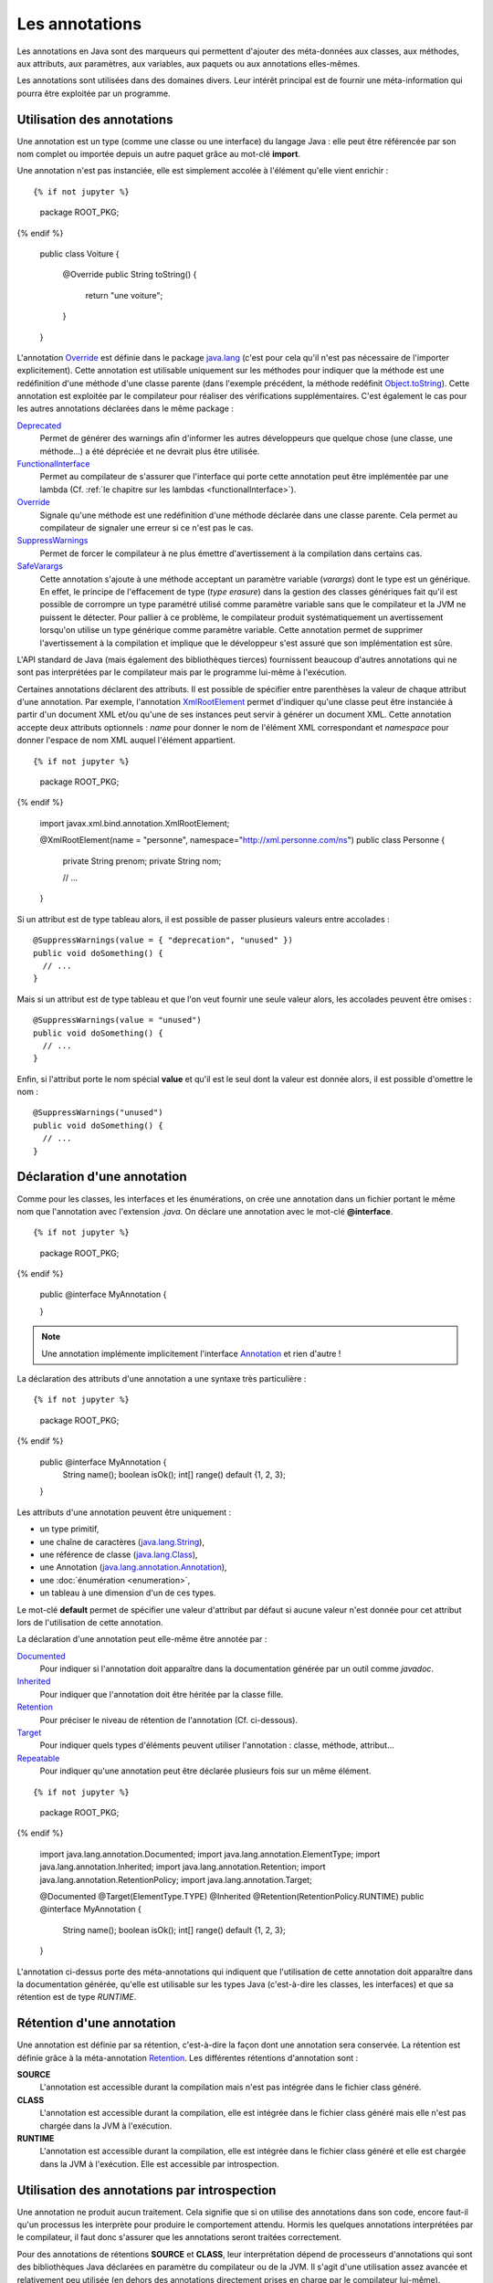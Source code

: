 Les annotations
###############

Les annotations en Java sont des marqueurs qui permettent d'ajouter des 
méta-données aux classes, aux méthodes, aux attributs, aux paramètres, aux 
variables, aux paquets ou aux annotations elles-mêmes.

Les annotations sont utilisées dans des domaines divers. Leur intérêt principal 
est de fournir une méta-information qui pourra être exploitée par un programme.

Utilisation des annotations
***************************

Une annotation est un type (comme une classe ou une interface) du langage Java : 
elle peut être référencée par son nom complet ou importée depuis un autre paquet
grâce au mot-clé **import**.

Une annotation n'est pas instanciée, elle est simplement accolée à l'élément 
qu'elle vient enrichir :

::

{% if not jupyter %}
  package ROOT_PKG;
{% endif %}

  public class Voiture {
    
    @Override
    public String toString() {
      return "une voiture";
    }
    
  }

L'annotation Override_ est définie dans le package java.lang_ (c'est pour cela 
qu'il n'est pas nécessaire de l'importer explicitement). Cette annotation est 
utilisable uniquement sur les méthodes pour indiquer que la méthode est une 
redéfinition d'une méthode d'une classe parente (dans l'exemple précédent, la méthode
redéfinit Object.toString_). Cette annotation est exploitée par le compilateur
pour réaliser des vérifications supplémentaires. C'est également le cas pour les 
autres annotations déclarées dans le même package :

Deprecated_
  Permet de générer des warnings afin d'informer les autres développeurs que
  quelque chose (une classe, une méthode...) a été dépréciée et ne devrait plus
  être utilisée.
  
FunctionalInterface_
  Permet au compilateur de s'assurer que l'interface qui porte cette annotation
  peut être implémentée par une lambda (Cf. :ref:`le chapitre sur les lambdas <functionalInterface>`).

Override_
  Signale qu'une méthode est une redéfinition d'une méthode déclarée dans une classe
  parente. Cela permet au compilateur de signaler une erreur si ce n'est
  pas le cas.

SuppressWarnings_
  Permet de forcer le compilateur à ne plus émettre d'avertissement à la compilation
  dans certains cas.
  
SafeVarargs_
  Cette annotation s'ajoute à une méthode acceptant un paramètre variable 
  (*varargs*) dont le type est un générique. En effet, le principe de l'effacement
  de type (*type erasure*) dans la gestion des classes génériques fait qu'il
  est possible de corrompre un type paramétré utilisé comme paramètre variable 
  sans que le compilateur et la JVM ne puissent le détecter. Pour pallier à ce problème, 
  le compilateur produit systématiquement un avertissement lorsqu'on utilise un 
  type générique comme paramètre variable. Cette annotation permet de supprimer 
  l'avertissement à la compilation et implique que le développeur s'est assuré 
  que son implémentation est sûre.
  
L'API standard de Java (mais également des bibliothèques tierces) fournissent
beaucoup d'autres annotations qui ne sont pas interprétées par le compilateur
mais par le programme lui-même à l'exécution.

Certaines annotations déclarent des attributs. Il est possible de spécifier
entre parenthèses la valeur de chaque attribut d'une annotation. Par exemple,
l'annotation XmlRootElement_ permet d'indiquer qu'une classe peut être instanciée
à partir d'un document XML et/ou qu'une de ses instances peut servir à générer
un document XML. Cette annotation accepte deux attributs optionnels : *name*
pour donner le nom de l'élément XML correspondant et *namespace* pour donner
l'espace de nom XML auquel l'élément appartient.

::

{% if not jupyter %}
  package ROOT_PKG;
{% endif %}

  import javax.xml.bind.annotation.XmlRootElement;

  @XmlRootElement(name = "personne", namespace="http://xml.personne.com/ns")
  public class Personne {
    
    private String prenom;
    private String nom;
    
    // ...

  }
 
Si un attribut est de type tableau alors, il est possible de passer plusieurs
valeurs entre accolades :

::

  @SuppressWarnings(value = { "deprecation", "unused" })
  public void doSomething() {
    // ...
  }

Mais si un attribut est de type tableau et que l'on veut fournir une seule
valeur alors, les accolades peuvent être omises :

::

  @SuppressWarnings(value = "unused")
  public void doSomething() {
    // ...
  }

Enfin, si l'attribut porte le nom spécial **value** et qu'il est le seul dont
la valeur est donnée alors, il est possible d'omettre le nom :

::

  @SuppressWarnings("unused")
  public void doSomething() {
    // ...
  }


Déclaration d'une annotation
****************************

Comme pour les classes, les interfaces et les énumérations, on crée une annotation
dans un fichier portant le même nom que l'annotation avec l'extension *.java*.
On déclare une annotation avec le mot-clé **@interface**.

::

{% if not jupyter %}
  package ROOT_PKG;
{% endif %}

  public @interface MyAnnotation {

  }

.. note::

  Une annotation implémente implicitement l'interface Annotation_ et rien d'autre !

La déclaration des attributs d'une annotation a une syntaxe très particulière :

::

{% if not jupyter %}
  package ROOT_PKG;
{% endif %}

  public @interface MyAnnotation {
    String  name();
    boolean isOk();
    int[]   range() default {1, 2, 3};
  }

Les attributs d'une annotation peuvent être uniquement :

* un type primitif,
* une chaîne de caractères (java.lang.String_),
* une référence de classe (java.lang.Class_),
* une Annotation (java.lang.annotation.Annotation_),
* une :doc:`énumération <enumeration>`,
* un tableau à une dimension d'un de ces types.

Le mot-clé **default** permet de spécifier une valeur d'attribut par défaut si
aucune valeur n'est donnée pour cet attribut lors de l'utilisation de cette annotation.

La déclaration d'une annotation peut elle-même être annotée par :

Documented_
  Pour indiquer si l'annotation doit apparaître dans la documentation générée
  par un outil comme *javadoc*.

Inherited_
  Pour indiquer que l'annotation doit être héritée par la classe fille. 

Retention_
  Pour préciser le niveau de rétention de l'annotation (Cf. ci-dessous).
  
Target_
  Pour indiquer quels types d'éléments peuvent utiliser l'annotation : classe,
  méthode, attribut...
  
Repeatable_
  Pour indiquer qu'une annotation peut être déclarée plusieurs fois sur un même élément.


::

{% if not jupyter %}
  package ROOT_PKG;
{% endif %}

  import java.lang.annotation.Documented;
  import java.lang.annotation.ElementType;
  import java.lang.annotation.Inherited;
  import java.lang.annotation.Retention;
  import java.lang.annotation.RetentionPolicy;
  import java.lang.annotation.Target;

  @Documented
  @Target(ElementType.TYPE)
  @Inherited
  @Retention(RetentionPolicy.RUNTIME)
  public @interface MyAnnotation {
    String  name();
    boolean isOk();
    int[]   range() default {1, 2, 3};
  }


L'annotation ci-dessus porte des méta-annotations qui indiquent que l'utilisation
de cette annotation doit apparaître dans la documentation générée, qu'elle est
utilisable sur les types Java (c'est-à-dire les classes, les interfaces) et 
que sa rétention est de type *RUNTIME*.

Rétention d'une annotation
**************************

Une annotation est définie par sa rétention, c'est-à-dire la façon dont une 
annotation sera conservée. La rétention est définie grâce à la méta-annotation
Retention_. Les différentes rétentions d'annotation sont :

**SOURCE**
  L'annotation est accessible durant la compilation mais n'est pas intégrée dans 
  le fichier class généré.

**CLASS**
  L'annotation est accessible durant la compilation, elle est intégrée dans le 
  fichier class généré mais elle n'est pas chargée dans la JVM à l'exécution.

**RUNTIME**
  L'annotation est accessible durant la compilation, elle est intégrée dans le 
  fichier class généré et elle est chargée dans la JVM à l'exécution. Elle est 
  accessible par introspection. 

Utilisation des annotations par introspection
*********************************************

Une annotation ne produit aucun traitement. Cela signifie que si on utilise
des annotations dans son code, encore faut-il qu'un processus les interprète
pour produire le comportement attendu. Hormis les quelques annotations interprétées
par le compilateur, il faut donc s'assurer que les annotations seront traitées
correctement.

Pour des annotations de rétentions **SOURCE** et **CLASS**, leur interprétation
dépend de processeurs d'annotations qui sont des bibliothèques Java déclarées
en paramètre du compilateur ou de la JVM. Il s'agit d'une utilisation assez
avancée et relativement peu utilisée (en dehors des annotations directement
prises en charge par le compilateur lui-même).

.. note::

  Lombok_ est un exemple de projet open-source fournissant des annotations
  permettant de générer du code au moment de la compilation grâce à un 
  processeur d'annotations.

L'utilisation la plus courante (notamment avec Java EE) est l'utilisation
d'annotation de rétention **RUNTIME** car elles sont accessibles par introspection.

Java fournit une API standard appelée l'API de réflexion qui permet de réaliser
à l'exécution une introspection des objets et des classes. Cela signifie qu'il
est possible de connaître par programmation tout un ensemble de méta-informations.
Par exemple, on peut connaître la liste des méthodes d'une classe et pour chacune
le nombre et le type de ses paramètres. Mais surtout, on peut connaître les
annotations utilisées et la valeur de leurs attributs.

Imaginons que nous souhaitions créer une framework de tests automatisés. Nous
pouvons créer l'annotation *@Test* qui servira à indiquer quelles méthodes 
publiques d'une classe correspondent à des tests à exécuter par notre framework.

::

  package ROOT_PKG.framework.test;

  import java.lang.annotation.Documented;
  import java.lang.annotation.ElementType;
  import java.lang.annotation.Inherited;
  import java.lang.annotation.Retention;
  import java.lang.annotation.RetentionPolicy;
  import java.lang.annotation.Target;

  @Documented
  @Inherited
  @Target(ElementType.METHOD)
  @Retention(RetentionPolicy.RUNTIME)
  public @interface Test {
  }

Comme la rétention de cette annotation est **RUNTIME**, il est possible d'accéder
à cette annotation par introspection. Le framework de test peut contenir une
classe *TestFramework* qui accepte une instance de n'importe quel type d'objet
et qui va exécuter une à une les méthodes publiques ayant l'annotation *@Test*.

::

  package ROOT_PKG.framework.test;

  import java.lang.reflect.InvocationTargetException;
  import java.lang.reflect.Method;

  public class TestFramework {
    
    public static void run(Object o) {
      Method[] methods = o.getClass().getMethods();
      for (Method method : methods) {
        if (method.isAnnotationPresent(Test.class)) {
          runTest(o, method);
        }
      }
    }

    private static void runTest(Object o, Method method) {
      try {
        method.invoke(o);
        System.out.println("Test " + method.getName() + " ok");
      } catch (InvocationTargetException e) {
        System.err.println("Test " + method.getName() + " ko");
        e.getTargetException().printStackTrace();
      } catch (Exception e) {
        System.err.println("Test " + method.getName() + " ko");
        e.printStackTrace();
      }
    }
  }

Grâce à l'API de réflexion, il est possible d'accéder à la représentation objet
d'une classe avec la méthode getClass_.

Finalement, nous pouvons écrire une pseudo-classe de tests :

::

{% if not jupyter %}
  package ROOT_PKG;
{% endif %}

  import ROOT_PKG.framework.test.Test;
  import ROOT_PKG.framework.test.TestFramework;

  public class MesTests {
    
    @Test
    public void doRight() {
      // ...
    }

    @Test
    public void doWrong() throws Exception {
      // ...
      throw new Exception("simule un test en échec");
    }

    public static void main(String[] args) {
      TestFramework.run(new MesTests());
    }
  }

Exercice
********

.. admonition:: Java et XML
  :class: hint
  
  Java propose une API nommée JAXB qui permet de transformer un document XML
  en objets Java ou de transformer des objets Java en document XML. JAXB fournit
  des annotations qui indiquent la correspondance en XML des classes et de leurs
  attributs.
  
  Parmi ces annotations, il y a :
  
  * XmlRootElement_
  * XmlElement_
  * XmlAttribute_
  
  Par ailleurs, JAXB permet de créer des instances de *Marshaller* et de *Unmarshaller*.
  Le premier type permet de passer de Java à un document XML et le second type
  réalise l'opération inverse.
  
  .. code-block:: java
    :caption: Utilisation d'un Marshaller JAXB
    
    package ROOT_PKG.xml;

    import java.io.File;

    import javax.xml.bind.JAXBContext;
    import javax.xml.bind.Marshaller;

    public class XmlMarshaller {
      
      public static void main(String[] args) throws Exception {
        
        JAXBContext ctx = JAXBContext.newInstance(Personne.class, Adresse.class);
        
        Marshaller marshaller = ctx.createMarshaller();
        marshaller.marshal(createPersonne(), new File("personne.xml"));
      }

      private static Personne createPersonne() {
        // TODO à implémenter
      }

    }
    
  .. code-block:: java
    :caption: Utilisation d'un Unmarshaller JAXB
    
    package ROOT_PKG.xml;

    import java.io.File;

    import javax.xml.bind.JAXBContext;
    import javax.xml.bind.Unmarshaller;

    public class XmlUnmarshaller {

      public static void main(String[] args) throws Exception {
        
        JAXBContext ctx = JAXBContext.newInstance(Personne.class, Adresse.class);
        
        Unmarshaller unmarshaller = ctx.createUnmarshaller();
        Personne personne = (Personne) unmarshaller.unmarshal(new File("personne.xml"));

        System.out.println(personne);
      }
      
    }

  Étant donné le document XML suivant :
  
  .. code-block:: xml
  
    <?xml version="1.0" encoding="UTF-8"?>
    <personne id="0001">
      <nom>Doe</nom>
      <prenom>John</prenom>
      <age>31</age>
      <adresse type="personnelle">
        <rue>9 allée des vignes</rue>
        <codePostal>33000</codePostal>
        <ville>Bordeaux</ville>
      </adresse>
    </personne>

  Créez les classes *Personne* et *Adresse* et utilisez les annotations JAXB
  de manière à pouvoir passer d'un représentation Java à une représentation XML
  (et vice-versa).

.. _Override: https://docs.oracle.com/javase/8/docs/api/java/lang/Override.html
.. _Deprecated: https://docs.oracle.com/javase/8/docs/api/java/lang/Deprecated.html
.. _FunctionalInterface: https://docs.oracle.com/javase/8/docs/api/java/lang/FunctionalInterface.html
.. _SuppressWarnings: https://docs.oracle.com/javase/8/docs/api/java/lang/SuppressWarnings.html
.. _SafeVarargs: https://docs.oracle.com/javase/8/docs/api/java/lang/SafeVarargs.html
.. _java.lang: https://docs.oracle.com/javase/8/docs/api/java/lang/package-summary.html
.. _Object.toString: https://docs.oracle.com/javase/8/docs/api/java/lang/Object.html#toString--
.. _XmlRootElement: https://docs.oracle.com/javase/8/docs/api/javax/xml/bind/annotation/XmlRootElement.html
.. _Annotation: https://docs.oracle.com/javase/8/docs/api/java/lang/annotation/Annotation.html
.. _java.lang.annotation.Annotation: https://docs.oracle.com/javase/8/docs/api/java/lang/annotation/Annotation.html
.. _String: https://docs.oracle.com/javase/8/docs/api/java/lang/String.html
.. _Class: https://docs.oracle.com/javase/8/docs/api/java/lang/Class.html
.. _java.lang.String: https://docs.oracle.com/javase/8/docs/api/java/lang/String.html
.. _java.lang.Class: https://docs.oracle.com/javase/8/docs/api/java/lang/Class.html
.. _Documented: https://docs.oracle.com/javase/8/docs/api/java/lang/annotation/Documented.html
.. _Inherited: https://docs.oracle.com/javase/8/docs/api/java/lang/annotation/Inherited.html
.. _Retention: https://docs.oracle.com/javase/8/docs/api/java/lang/annotation/Retention.html
.. _Target: https://docs.oracle.com/javase/8/docs/api/java/lang/annotation/Target.html
.. _Repeatable: https://docs.oracle.com/javase/8/docs/api/java/lang/annotation/Repeatable.html
.. _lombok: https://projectlombok.org/
.. _getClass: https://docs.oracle.com/javase/8/docs/api/java/lang/Object.html#getClass--
.. _XmlRootElement: https://docs.oracle.com/javase/8/docs/api/javax/xml/bind/annotation/XmlRootElement.html
.. _XmlElement: https://docs.oracle.com/javase/8/docs/api/javax/xml/bind/annotation/XmlElement.html
.. _XmlAttribute: https://docs.oracle.com/javase/8/docs/api/javax/xml/bind/annotation/XmlAttribute.html
